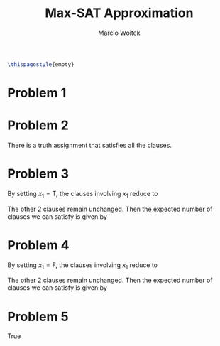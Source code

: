#+AUTHOR: Marcio Woitek
#+TITLE: Max-SAT Approximation
#+DATE:
#+LATEX_HEADER: \usepackage[a4paper,left=1cm,right=1cm,top=1cm,bottom=1cm]{geometry}
#+LATEX_HEADER: \usepackage[american]{babel}
#+LATEX_HEADER: \usepackage[sc]{mathpazo}
#+LATEX_HEADER: \linespread{1.05}
#+OPTIONS: toc:nil
#+STARTUP: hideblocks

#+BEGIN_SRC latex
\thispagestyle{empty}
#+END_SRC

* Problem 1
:PROPERTIES:
:UNNUMBERED: notoc
:END:

\begin{equation}
4 \cdot \frac{7}{8} = \frac{7}{2} = 3.5
\end{equation}

* Problem 2
:PROPERTIES:
:UNNUMBERED: notoc
:END:

There is a truth assignment that satisfies all the clauses.

* Problem 3
:PROPERTIES:
:UNNUMBERED: notoc
:END:

By setting $x_1 = \mathrm{T}$, the clauses involving $x_1$ reduce to
\begin{eqnarray*}
x_1 \vee x_2 \vee \overline{x}_4 &=& \mathrm{T}, \\
x_1 \vee \overline{x}_2 \vee x_3 &=& \mathrm{T}.
\end{eqnarray*}
The other 2 clauses remain unchanged. Then the expected number of clauses we can
satisfy is given by
\begin{equation}
1 + \frac{7}{8} + 1 + \frac{7}{8} = 3 + \frac{3}{4} = 3.75.
\end{equation}

* Problem 4
:PROPERTIES:
:UNNUMBERED: notoc
:END:

By setting $x_1 = \mathrm{F}$, the clauses involving $x_1$ reduce to
\begin{eqnarray*}
x_1 \vee x_2 \vee \overline{x}_4 &=& x_2 \vee \overline{x}_4, \\
x_1 \vee \overline{x}_2 \vee x_3 &=& \overline{x}_2 \vee x_3.
\end{eqnarray*}
The other 2 clauses remain unchanged. Then the expected number of clauses we can
satisfy is given by
\begin{equation}
\frac{3}{4} + \frac{7}{8} + \frac{3}{4} + \frac{7}{8} = \frac{13}{4} = 3.25.
\end{equation}

* Problem 5
:PROPERTIES:
:UNNUMBERED: notoc
:END:

True
